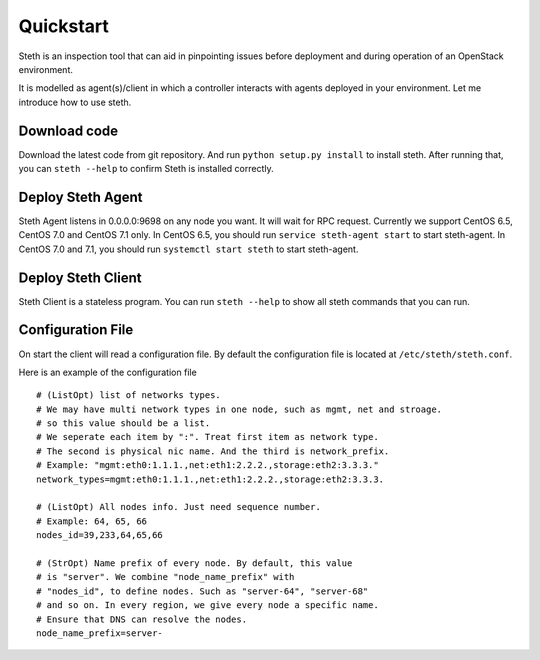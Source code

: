 ==========
Quickstart
==========


Steth is an inspection tool that can aid in pinpointing issues before deployment
and during operation of an OpenStack environment.

It is modelled as agent(s)/client in which a controller interacts with
agents deployed in your environment. Let me introduce how to use steth.


-------------
Download code
-------------

Download the latest code from git repository. And run
``python setup.py install`` to install steth. After running that, you can
``steth --help`` to confirm Steth is installed correctly.


------------------
Deploy Steth Agent
------------------

Steth Agent listens in 0.0.0.0:9698 on any node you want. It will wait for
RPC request. Currently we support CentOS 6.5, CentOS 7.0 and CentOS 7.1 only.
In CentOS 6.5, you should run ``service steth-agent start`` to start
steth-agent. In CentOS 7.0 and 7.1, you should run ``systemctl start steth``
to start steth-agent.


-------------------
Deploy Steth Client
-------------------

Steth Client is a stateless program. You can run ``steth --help`` to show all
steth commands that you can run.


------------------
Configuration File
------------------

On start the client will read a configuration file. By default the configuration
file is located at ``/etc/steth/steth.conf``.

Here is an example of the configuration file

::

  # (ListOpt) list of networks types.
  # We may have multi network types in one node, such as mgmt, net and stroage.
  # so this value should be a list.
  # We seperate each item by ":". Treat first item as network type.
  # The second is physical nic name. And the third is network_prefix.
  # Example: "mgmt:eth0:1.1.1.,net:eth1:2.2.2.,storage:eth2:3.3.3."
  network_types=mgmt:eth0:1.1.1.,net:eth1:2.2.2.,storage:eth2:3.3.3.
 
  # (ListOpt) All nodes info. Just need sequence number.
  # Example: 64, 65, 66
  nodes_id=39,233,64,65,66

  # (StrOpt) Name prefix of every node. By default, this value
  # is "server". We combine "node_name_prefix" with
  # "nodes_id", to define nodes. Such as "server-64", "server-68"
  # and so on. In every region, we give every node a specific name.
  # Ensure that DNS can resolve the nodes.
  node_name_prefix=server-
